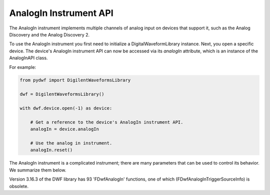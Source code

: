 
AnalogIn Instrument API
=======================

The AnalogIn instrument implements multiple channels of analog input on devices that support it, such as the Analog Discovery and the Analog Discovery 2.

To use the AnalogIn instrument you first need to initialize a DigitalWaveformLibrary instance.
Next, you open a specific device.
The device's AnalogIn instrument API can now be accessed via its *analogIn* attribute, which is an instance of the AnalogInAPI class.

For example:

.. code-block:: python

   from pydwf import DigilentWaveformsLibrary

   dwf = DigilentWaveformsLibrary()

   with dwf.device.open(-1) as device:

       # Get a reference to the device's AnalogIn instrument API.
       analogIn = device.analogIn

       # Use the analog in instrument.
       analogIn.reset()

The AnalogIn instrument is a complicated instrument; there are many parameters that can be used to control its behavior.
We summarize them below.

Version 3.16.3 of the DWF library has 93 'FDwfAnalogIn' functions, one of which (FDwfAnalogInTriggerSourceInfo) is obsolete.
